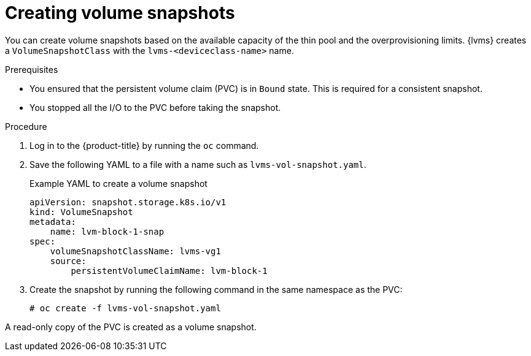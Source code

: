 // Module included in the following assemblies:
//
// storage/persistent_storage/persistent_storage_local/persistent-storage-using-lvms.adoc

:_mod-docs-content-type: PROCEDURE
[id="lvms-creating-volume-snapshots-in-single-node-openshift_{context}"]
= Creating volume snapshots

You can create volume snapshots based on the available capacity of the thin pool and the overprovisioning limits.
{lvms} creates a `VolumeSnapshotClass` with the `lvms-<deviceclass-name>` name.

.Prerequisites

* You ensured that the persistent volume claim (PVC) is in `Bound` state. This is required for a consistent snapshot.
* You stopped all the I/O to the PVC before taking the snapshot.

.Procedure

. Log in to the {product-title} by running the `oc` command.
. Save the following YAML to a file with a name such as `lvms-vol-snapshot.yaml`.
+
.Example YAML to create a volume snapshot
[source,yaml]
----
apiVersion: snapshot.storage.k8s.io/v1
kind: VolumeSnapshot
metadata:
    name: lvm-block-1-snap
spec:
    volumeSnapshotClassName: lvms-vg1
    source:
        persistentVolumeClaimName: lvm-block-1
----

. Create the snapshot by running the following command in the same namespace as the PVC:
+
[source,terminal]
----
# oc create -f lvms-vol-snapshot.yaml
----

A read-only copy of the PVC is created as a volume snapshot.